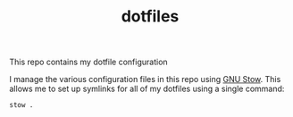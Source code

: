 #+TITLE: dotfiles

This repo contains my dotfile configuration

I manage the various configuration files in this repo using [[https://www.gnu.org/software/stow/][GNU Stow]].  This allows me to set up symlinks for all of my dotfiles using a single command:

#+begin_src sh
stow .
#+end_src